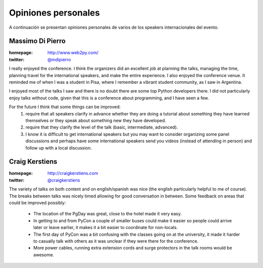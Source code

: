 ====================
Opiniones personales
====================

A continuación se presentan opiniones personales de varios de los speakers
internacionales del evento.

Massimo Di Pierro
-----------------

:homepage: http://www.web2py.com/
:twitter: `@mdipierro <https://twitter.com/@mdipierro>`_

.. image:: opiniones_personales/massimo.jpeg
    :align: center

I really enjoyed the conference. I think the organizers did an excellent job at
planning the talks, managing the time, planning travel for the international
speakers, and make the entire experience. I also enjoyed the conference venue.
It reminded me of when I was a student in Pisa, where I remember a vibrant
student community, as I saw in Argentina.

I enjoyed most of the talks I saw and there is no doubt there are some top
Python developers there. I did not particularly enjoy talks without code,
given that this is a conference about programming, and I have seen a few.

For the future I think that some things can be improved:
    1. require that all speakers clarify in advance whether they are doing a
       tutorial about something they have learned themselves or they speak
       about something new they have developed.
    2. require that they clarify the level of the talk (basic, intermediate,
       advanced).
    3. I know it is difficult to get international speakers but you may want
       to consider organizing some panel discussions and perhaps have some
       international speakers send you videos (instead of attending in person)
       and follow up with a local discussion.


Craig Kerstiens
---------------

:homepage: http://craigkerstiens.com
:twitter: `@craigkerstiens <https://twitter.com/craigkerstiens>`_

.. image:: opiniones_personales/craig.png
    :align: center

The variety of talks on both content and on english/spanish was nice (the
english particularly helpful to me of course). The breaks between talks was
nicely timed allowing for good conversation in between. Some feedback on areas
that could be improved possibly:

    - The location of the PgDay was great, close to the hotel made it very easy.
    - In getting to and from PyCon a couple of smaller buses could make it
      easier so people could arrive later or leave earlier, it makes it a bit
      easier to coordinate for non-locals.
    - The first day of PyCon was a bit confusing with the classes going on at
      the university, it made it harder to casually talk with others as it was
      unclear if they were there for the conference.
    - More power cables, running extra extension cords and surge protectors in
      the talk rooms would be awesome.
